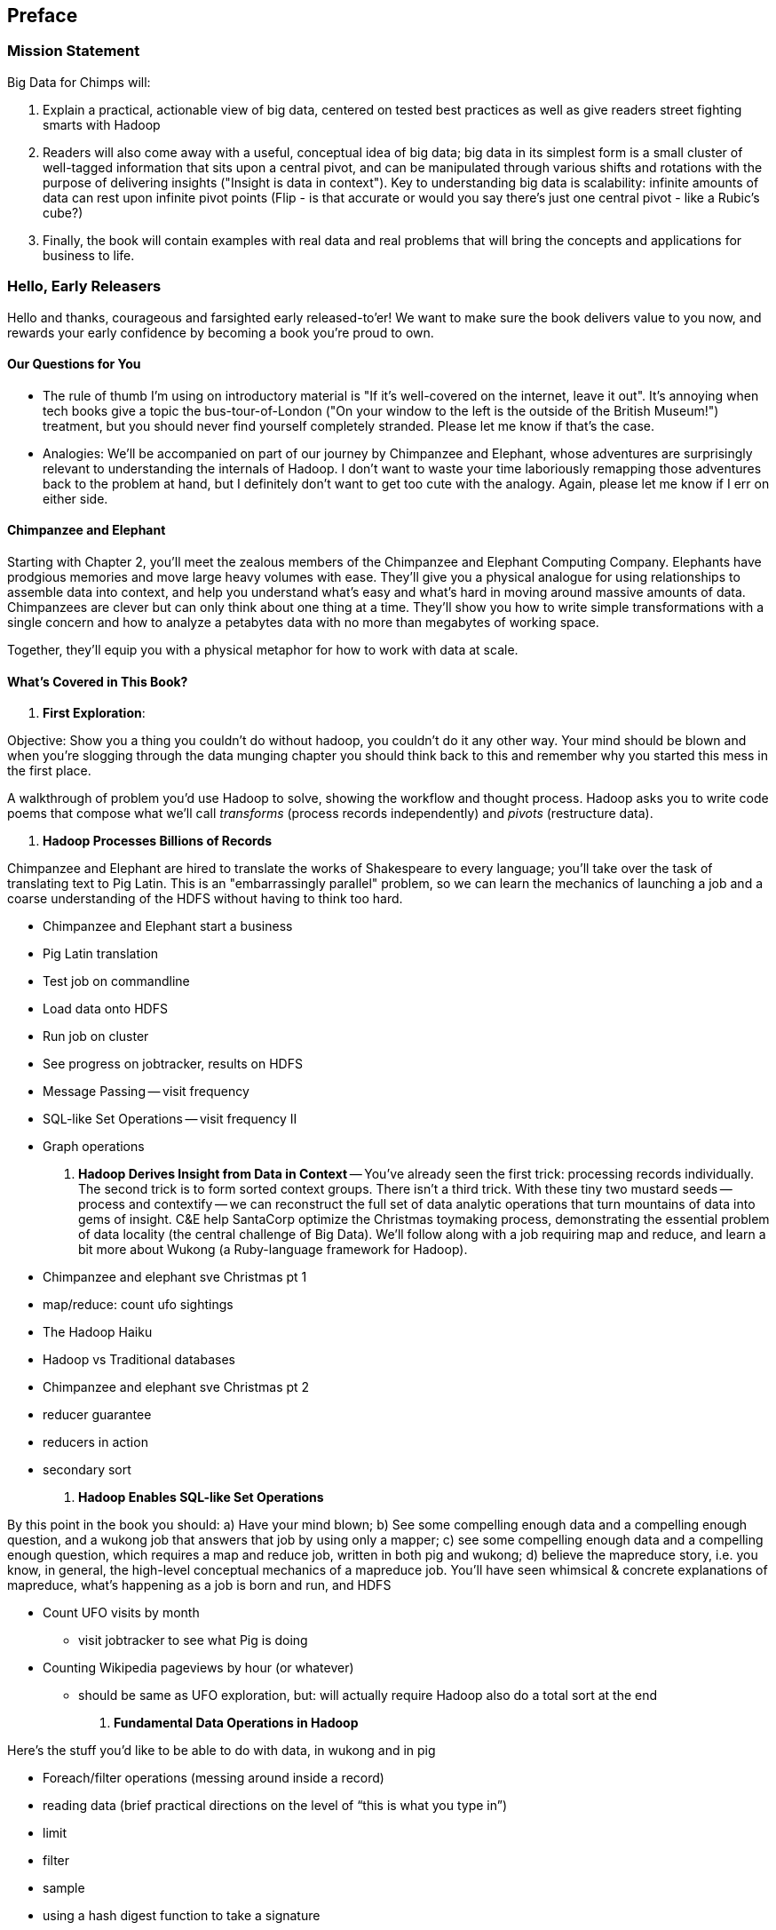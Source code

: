 // :author:        Philip (flip) Kromer
// :doctype: 	book
// :toc:
// :icons:
// :lang: 		en
// :encoding: 	utf-8

[[preface]]
== Preface

=== Mission Statement ===

Big Data for Chimps will:

1.  Explain a practical, actionable view of big data, centered on tested best practices as well as give readers street fighting smarts with Hadoop
2.  Readers will also come away with a useful, conceptual idea of big data;  big data in its simplest form is a small cluster of well-tagged information that sits upon a central pivot, and can be manipulated through various shifts and rotations with the purpose of delivering insights ("Insight is data in context").  Key to understanding big data is scalability:  infinite amounts of data can rest upon infinite pivot points (Flip - is that accurate or would you say there's just one central pivot - like a Rubic's cube?)
3.  Finally, the book will contain examples with real data and real problems that will bring the concepts and applications for business to life.

=== Hello, Early Releasers ===

Hello and thanks, courageous and farsighted early released-to'er! We want to make sure the book delivers value to you now, and rewards your early confidence by becoming a book you're proud to own.

==== Our Questions for You ====

* The rule of thumb I'm using on introductory material is "If it's well-covered on the internet, leave it out". It's annoying when tech books give a topic the bus-tour-of-London ("On your window to the left is the outside of the British Museum!") treatment, but you should never find yourself completely stranded. Please let me know if that's the case.
* Analogies: We'll be accompanied on part of our journey by Chimpanzee and Elephant, whose adventures are surprisingly relevant to understanding the internals of Hadoop. I don't want to waste your time laboriously remapping those adventures back to the problem at hand, but I definitely don't want to get too cute with the analogy. Again, please let me know if I err on either side.

==== Chimpanzee and Elephant

Starting with Chapter 2, you'll meet the zealous members of the Chimpanzee and Elephant Computing Company. Elephants have prodgious memories and move large heavy volumes with ease. They'll give you a physical analogue for using relationships to assemble data into context, and help you understand what's easy and what's hard in moving around massive amounts of data. Chimpanzees are clever but can only think about one thing at a time. They'll show you how to write simple transformations with a single concern and how to analyze a petabytes data with no more than megabytes of working space.

Together, they'll equip you with a physical metaphor for how to work with data at scale.


==== What's Covered in This Book? ====


1. *First Exploration*:

Objective: Show you a thing you couldn’t do without hadoop, you couldn’t do it any other way. Your mind should be blown and when you’re slogging through the data munging chapter you should think back to this and remember why you started this mess in the first place.

A walkthrough of problem you'd use Hadoop to solve, showing the workflow and thought process. Hadoop asks you to write code poems that compose what we'll call _transforms_ (process records independently) and _pivots_ (restructure data).

2. *Hadoop Processes Billions of Records*

Chimpanzee and Elephant are hired to translate the works of Shakespeare to every language; you'll take over the task of translating text to Pig Latin. This is an "embarrassingly parallel" problem, so we can learn the mechanics of launching a job and a coarse understanding of the HDFS without having to think too hard.

* Chimpanzee and Elephant start a business
* Pig Latin translation
* Test job on commandline
* Load data onto HDFS
* Run job on cluster
* See progress on jobtracker, results on HDFS
* Message Passing -- visit frequency
* SQL-like Set Operations -- visit frequency II
* Graph operations
  
3. *Hadoop Derives Insight from Data in Context* -- You've already seen the first trick: processing records individually. The second trick is to form sorted context groups. There isn't a third trick. With these tiny two mustard seeds -- process and contextify -- we can reconstruct the full set of data analytic operations that turn mountains of data into gems of insight. C&E help SantaCorp optimize the Christmas toymaking process, demonstrating the essential problem of data locality (the central challenge of Big Data). We'll follow along with a job requiring map and reduce, and learn a bit more about Wukong (a Ruby-language framework for Hadoop).

* Chimpanzee and elephant sve Christmas pt 1
* map/reduce: count ufo sightings
* The Hadoop Haiku
* Hadoop vs Traditional databases
* Chimpanzee and elephant sve Christmas pt 2
* reducer guarantee
* reducers in action
* secondary sort

4. *Hadoop Enables SQL-like Set Operations*

By this point in the book  you should: a) Have your mind blown; b) See some compelling enough data and a compelling enough question, and a wukong job that answers that job by using only a mapper; c) see some compelling enough data and a compelling enough question, which requires a map and reduce job, written in both pig and wukong; d) believe the mapreduce story, i.e. you know, in general, the high-level conceptual mechanics of a mapreduce job. You'll have seen whimsical & concrete explanations of mapreduce,  what’s happening as a job is born and run, and HDFS

* Count UFO visits by month
  - visit jobtracker to see what Pig is doing
* Counting Wikipedia pageviews by hour (or whatever)
  - should be same as UFO exploration, but: will actually require Hadoop also do a total sort at the end

4. *Fundamental Data Operations in Hadoop*

Here’s the stuff you’d like to be able to do with data, in wukong and in pig

* Foreach/filter operations (messing around inside a record)
* reading data (brief practical directions on the level of “this is what you type in”)
* limit
* filter
* sample
* using a hash digest function to take a signature
* top k and reservoir sampling
* refer to subuniverse which is probably elsewhere
* group
* join
* ??cogroup?? (does this go with group? Does it go anywhere?)
* sort, etc.. : cross cube
* total sort
* partitioner
* basic UDFs
* ?using ruby or python within a pig dataflow?

5. *Analytic Patterns*

Connect the structural operations you've seen pig do with what is happeining underneath, and flesh out your understanding of them.

6. *The Hadoop Toolset and Other Practical Matters*

* toolset overview
* It’s a necessarily polyglot sport
* Pig is a language that excels at describing
* we think you are doing it wrong if you are not using :
* a declarative orchestration language, a high-level scripting language for the dirty stuff (e.g. parsing, contacting external apis, etc..)
*  udfs (without saying udfs) are for accessing a java-native library, e.g. geospacial libraries, when you really care about performance, to gift pig with a new ability, custom loaders, etc…
* there are a lot of tools, they all have merits: Hive, Pig, Cascading, Scalding, Wukong, MrJob, R, Julia (with your eyes open), Crunch. There aren’t others that we would recommend for production use, although we see enough momentum from impala and spark that you can adopt them with confidence that they will mature.
* launching and debugging jobs
* overview of Wukong
* overview of Pig

7. *Filesystem Mojo and `cat` herding*

* dumping, listing, moving and manipulating files on the HDFS and local filesystems
* total sort
* transformations from the commandline (grep, cut, wc, etc)
* pivots from the commandline (head, sort, etc)
* commandline workflow tips
* advanced hadoop filesystem (chmod, setrep, fsck)

* pig schema
* wukong model
* loading TSV
* loading generic JSON
* storing JSON
* loading schematized JSON
* loading parquet or Trevni
* (Reference the section on working with compressed files; call back to the points about splitability and performance/size tradeoffs)
* TSV, JSON, not XML; Protobufs, Thrift, Avro; Trevni, Parquet; Sequence Files; HAR
* compression: gz, bz2, snappy, LZO
* subsetting your data
  
8. *Intro to Storm+Trident*

* Meet Nim Seadragon
* What and Why Storm and Trident
* First Storm Job

9. *Statistics*:

* (this is first deep experience with Storm+Trident)
* Summarizing: Averages, Percentiles, and Normalization
* running / windowed stream summaries
  - make a "SummarizingTap" trident operation that collects {Sum Count Min Max Avg Stddev SomeExampleValuesReservoirSampled} (fill in the details of what exactly this means)
  - also, maybe: Median+Deciles, Histogram
  - understand the flow of data going on in preparing such an aggregate, by either making sure the mechanics of working with Trident don't overwhelm that or by retracing the story of records in an aggregation
  - you need a group operation -> means everything in group goes to exactly one executor, exactly one machine, aggregator hits everything in a group
* combiner-aggregators (in particular), do some aggregation beforehand, and send an intermediate aggregation to the executor that hosts the group operation
  - by default, always use persistent aggregate until we find out why you wouldn’t
  - (BUBBLE) highlight the corresponding map/reduce dataflow and illuminate the connection
* (BUBBLE) Median / calculation of quantiles at large enough scale that doing so is hard
* (in next chapter we can do histogram)
* Use a sketching algorithm to get an approximate but distributed answer to a holistic aggregation problem eg most frequent elements
* Rolling timeseries averages
* Sampling responsibly: it's harder and more important than you think
  - consistent sampling using hashing
  - don’t use an RNG
  - appreciate that external data sources may have changed
  - reservoir sampling
  - connectivity sampling (BUBBLE)
  - subuniverse sampling (LOC?)
* Statistical aggregates and the danger of large numbers
  - numerical stability
  - overflow/underflow
  - working with distributions at scale
  - your intuition is often incomplete
  - with trillions of things, 1 in billion chance things happen thousands of times
* weather temperature histogram in streaming fashion
* approximate distinct counts (using HyperLogLog)
* approximate percentiles (based on quantile digest)

10. *Time Series and Event Log Processing*:

* Parsing logs and using regular expressions with Hadoop
  - logline model
  - regexp to match lines, highlighting this as a parser pattern
  - reinforce the source blob -> source model -> domain model practice
* Histograms and time series of pageviews using Hadoop
* sessionizing
  - flow chart throughout site?
  - "n-views": pages viewed in sequence
  - ?? Audience metrics:
  - make sure that this serves the later chapter with the live recommender engine (lambda architecture)
* Geolocate visitors based on IP with Hadoop
  - use World Cup data?
  - demonstrate using lookup table,
  - explain it as a range query
  - use a mapper-only (replicated) join -- explain why using that (small with big) but don't explain what it's doing (will be covered later)
* (Ab)Using Hadoop to stress-test your web server

Exercise: what predicts the team a country will root for next? In particular: if say Mexico knocks out Greece, do Greeks root for, or against, Mexico in general?

11. *Geographic Data*:

* Spatial join (find all UFO sightings near Airports) of points with points
  - map points to grid cell in the mapper; truncate at a certain zoom level (explain how to choose zoom level). must send points to reducers for own grid key and also neighbors (9 total squares).
  - Perhaps, be clever about not having to use all 9 quad grid neighbors by partitioning on a grid size more fine-grained than your original one and then use that to send points only the pertinent grid cell reducers
  - Perhaps generate the four points that are x away from you and use their quad cells.
* In the reducer, do point-by-point comparisons
  - *Maybe* a secondary sort???
* Geospacial data model, i.e. the terms and fields that you use in, e.g. GeoJSON
  - We choose X, we want the focus to be on data science not on GIS
  - Still have to explain ‘feature’, ‘region’, ‘latitude’, ‘longitude’, etc…
* Decomposing a map into quad-cell mapping at constant zoom level
  - mapper input: `<name of region, GeoJSON region boundary>`; Goal 1: have a mapping from region -> quad cells it covers; Goal 2: have a mapping from quad key to partial GeoJSON objects on it. mapper output: [thing, quadkey] ; [quadkey, list of region ids, hash of region ids to GeoJSON region boundaries]
* Spatial join of points with regions, e.g. what congressional district are you in?
  - in mapper for points emit truncated quad key, the rest of the quad key, just stream the regions through (with result from prior exploration); a reducer has quadcell, all points that lie within that quadcell, and all regions (truncated) that lie on that quadcell. Do a brute force search for the regions that the points lie on
* Nearness query
  - suppose the set of items you want to find nearness to is not huge; produce the voronoi diagrams
* Decomposing a map into quad-cell mapping at multiple zoom levels;in particular, use voronoi regions to make show multi-scale decomposition
* Re-do spatial join with Voronoi cells in multi-scale fashion (fill in details later)
  - Framing the problem (NYC vs Pacific Ocean)
  - Discuss how, given a global set of features, to decompose into a multi-scale grid representation
  - Other mechanics of working with geo data

12. *Conceptual Model for Data Analysis*

* There's just one framework

13. *Data Munging (Semi-Structured Data)*: The dirty art of data munging. It's a sad fact, but too often the bulk of time spent on a data exploration is just getting the data ready. We'll show you street-fighting tactics that lessen the time and pain. Along the way, we'll prepare the datasets to be used throughout the book:

* Datasets
  - Wikipedia Articles: Every English-language article (12 million) from Wikipedia.
  - Wikipedia Pageviews: Hour-by-hour counts of pageviews for every Wikipedia article since 2007.
  - US Commercial Airline Flights: every commercial airline flight since 1987
  - Hourly Weather Data: a century of weather reports, with hourly global coverage since the 1950s.
  - "Star Wars Kid" weblogs: large collection of apache webserver logs from a popular internet site (Andy Baio's waxy.org).
* Wiki pageviews - String encoding and other bullshit
* Airport data -Reconciling to *mostly* agreeing datasets
* Something that has errors (SW Kid) - dealing with bad records
* Weather Data - Parsing a flat pack file
  - bear witness, explain that you DID have to temporarily become an ameteur meteorologist, and had to write code to work with that many fields.
  - when your schema is so complicated, it needs to be automated, too.
  - join hell, when your keys change over time
* Data formats
  - airing of grievances on XML
  - airing of grievances on CSV
  - don’t quote, escape
  - the only 3 formats you should use, and when to use them
* Just do a data munging project from beginning to end that wasn’t too horrible
  - Talk about the specific strategies and tactics
  - source blob to source domain object, source domain object to business object. e.g. you want your initial extraction into a model mirrors closely the source domain data format. Mainly because you do not want mix your extraction logic and business logic (extraction logic will pollute business objects code). Also, will end up building the wrong model for the business object, i.e. it will look like the source domain.
* Airport data - chief challenge is reconciling data sets, dealing with conflicting errors

13. *Machine Learning without Grad School*: We'll equip you with a picture of how they work, but won't go into the math of how or why. We will show you how to choose a method, and how to cheat to win. We'll combine the record of every commercial flight since 1987 with the hour-by-hour weather data to predict flight delays using
  
* Naive Bayes
* Logistic Regression
* Random Forest (using Mahout)

14. *Full Application: Regional Flavor*

15. *Hadoop Native Java API*

* don't

19. *Advanced Pig*

* Specialized joins that can dramatically speed up (or make feasible) your data transformations
* why algebraic UDFs are awesome and how to be algebraic
* Custom Loaders
* Performance efficiency and tunables
* using a filter after a cogroup will get pushed up by Pig, sez Jacob

20. *Data Modeling for HBase-style Database*

21. *Hadoop Internals*

* What happens when a job is launched
* A shallow dive into the HDFS

=====  HDFS

Lifecycle of a File:

* What happens as the Namenode and Datanode collaborate to create a new file.
* How that file is replicated to acknowledged by other Datanodes.
* What happens when a Datanode goes down or the cluster is rebalanced.
* Briefly, the S3 DFS facade // (TODO: check if HFS?).

===== Hadoop Job Execution

* Lifecycle of a job at the client level including figuring out where all the source data is; figuring out how to split it; sending the code to the JobTracker, then tracking it to completion.
* How the JobTracker and TaskTracker cooperate to run your job, including:  The distinction between Job, Task and Attempt., how each TaskTracker obtains its Attempts, and dispatches progress and metrics back to the JobTracker, how Attempts are scheduled, including what happens when an Attempt fails and speculative execution, ________, Split.
* How TaskTracker child and Datanode cooperate to execute an Attempt, including; what a child process is, making clear the distinction between TaskTracker and child process.
* Briefly, how the Hadoop Streaming child process works.

==== Skeleton: Map-Reduce Internals

* How the mapper and Datanode handle record splitting and how and when the partial records are dispatched.
* The mapper sort buffer and spilling to disk (maybe here or maybe later, the I/O.record.percent).
* Briefly note that data is not sent from mapper-to-reducer using HDFS and so you should pay attention to where you put the Map-Reduce scratch space and how stupid it is about handling an overflow volume.
* Briefly that combiners are a thing.
* Briefly how records are partitioned to reducers and that custom partitioners are a thing.
* How the Reducer accepts and tracks its mapper outputs.
* Details of the merge/sort (shuffle and sort), including the relevant buffers and flush policies and why it can skip the last merge phase.
* (NOTE:  Secondary sort and so forth will have been described earlier.)
* Delivery of output data to the HDFS and commit whether from mapper or reducer.
* Highlight the fragmentation problem with map-only jobs.
* Where memory is used, in particular, mapper-sort buffers, both kinds of reducer-merge buffers, application internal buffers.

18. *Hadoop Tuning*
  - Tuning for the Wise and Lazy
  - Tuning for the Brave and Foolish
  - The USE Method for understanding performance and diagnosing problems

19. *Storm+Trident Internals*

* Understand the lifecycle of a Storm tuple, including spout, tupletree and acking.
* (Optional but not essential) Understand the details of its reliability mechanism and how tuples are acked.
* Understand the lifecycle of partitions within a Trident batch and thus, the context behind partition operations such as Apply or PartitionPersist.
* Understand Trident’s transactional mechanism, in the case of a PartitionPersist.
* Understand how Aggregators, Statemap and the Persistence methods combine to give you _exactly once_  processing with transactional guarantees.  Specifically, what an OpaqueValue record will look like in the database and why.
* Understand how the master batch coordinator and spout coordinator for the Kafka spout in particular work together to uniquely and efficiently process all records in a Kafka topic.
* One specific:  how Kafka partitions relate to Trident partitions.

20. *Storm+Trident Tuning*

23. *Overview of Datasets and Scripts*
 - Datasets
   - Wikipedia (corpus, pagelinks, pageviews, dbpedia, geolocations)
   - Airline Flights
   - UFO Sightings
   - Global Hourly Weather
   - Waxy.org "Star Wars Kid" Weblogs
 - Scripts

24. *Cheatsheets*:
  - Regular Expressions
  - Sizes of the Universe
  - Hadoop Tuning & Configuration Variables


Chopping block

1. Interlude I: *Organizing Data*:
  - How to design your data models
  - How to serialize their contents (orig, scratch, prod)
  - How to organize your scripts and your data

2. *Graph Processing*:
  - Graph Representations
  - Community Extraction: Use the page-to-page links in Wikipedia to identify similar documents
  - Pagerank (centrality): Reconstruct pageview paths from web logs, and use them to identify important pages

3. *Text Processing*: We'll show how to combine powerful existing libraries with hadoop to do effective text handling and Natural Language Processing:
  - Indexing documents
  - Tokenizing documents using Lucene
  - Pointwise Mutual Information
  - K-means Clustering

4. Interlude II: *Best Practices and Pedantic Points of style*
  - Pedantic Points of Style
  - Best Practices
  - How to Think: there are several design patterns for how to pivot your data, like Message Passing (objects send records to meet together); Set Operations (group, distinct, union, etc); Graph Operations (breadth-first search). Taken as a whole, they're equivalent; with some experience under your belt it's worth learning how to fluidly shift among these different models.
  - Why Hadoop
  - robots are cheap, people are important


17. Interlude II: *Best Practices and Pedantic Points of style*
  - Pedantic Points of Style
  - Best Practices
  - How to Think: there are several design patterns for how to pivot your data, like Message Passing (objects send records to meet together); Set Operations (group, distinct, union, etc); Graph Operations (breadth-first search). Taken as a whole, they're equivalent; with some experience under your belt it's worth learning how to fluidly shift among these different models.
  - Why Hadoop
  - robots are cheap, people are important

14. Interlude I: *Organizing Data*:
  - How to design your data models
  - How to serialize their contents (orig, scratch, prod)
  - How to organize your scripts and your data


==== Hadoop ====

In Doug Cutting's words, Hadoop is the "kernel of the big-data operating system". It's the dominant batch-processing solution, has both commercial enterprise support and a huge open source community, runs on every platform and cloud, and there are no signs any of that will change in the near term.

The code in this book will run unmodified on your laptop computer and on an industrial-strength Hadoop cluster. (Of course you will need to use a reduced data set for the laptop). You do need a Hadoop installation of some sort -- Appendix (TODO: ref) describes your options, including instructions for running hadoop on a multi-machine cluster in the public cloud -- for a few dollars a day you can analyze terabyte-scale datasets.

==== A Note on Ruby and Wukong ====

We've chosen Ruby for two reasons. First, it's one of several high-level languages (along with Python, Scala, R and others) that have both excellent Hadoop frameworks and widespread support. More importantly, Ruby is a very readable language -- the closest thing to practical pseudocode we know. The code samples provided should map cleanly to those high-level languages, and the approach we recommend is available in any language.

In particular, we've chosen the Ruby-language Wukong framework. We're the principal authors, but it's open-source and widely used. It's also the only framework I'm aware of that runs on both Hadoop and Storm+Trident.



==== Helpful Reading ====

* Hadoop the Definitive Guide by Tom White is a must-have. Don't try to absorb its whole -- the most powerful parts of Hadoop are its simplest parts -- but you'll refer to often it as your applications reach production.
* Hadoop Operations by Eric Sammer -- hopefully you can hand this to someone else, but the person who runs your hadoop cluster will eventually need this guide to configuring and hardening a large production cluster.
* "Big Data: principles and best practices of scalable realtime data systems" by Nathan Marz
* ...


==== What This Book Does Not Cover ====

We are not currently planning to cover Hive.  The Pig scripts will translate naturally for folks who are already familiar with it.  There will be a brief section explaining why you might choose it over Pig, and why I chose it over Hive. If there's popular pressure I may add a "translation guide".

This book picks up where the internet leaves off -- apart from cheatsheets at the end of the book, I'm not going to spend any real time on information well-covered by basic tutorials and core documentation. Other things we do not plan to include:

* Installing or maintaining Hadoop
* we will cover how to design HBase schema, but not how to use HBase as _database_
* Other map-reduce-like platforms (disco, spark, etc), or other frameworks (MrJob, Scalding, Cascading)
* At a few points we'll use Mahout, R, D3.js and Unix text utils (cut/wc/etc), but only as tools for an immediate purpose. I can't justify going deep into any of them; there are whole O'Reilly books on each.

==== Feedback ====

* The http://github.com/infochimps-labs/big_data_for_chimps[source code for the book] -- all the prose, images, the whole works -- is on github at `http://github.com/infochimps-labs/big_data_for_chimps`.
* Contact us! If you have questions, comments or complaints, the http://github.com/infochimps-labs/big_data_for_chimps/issues[issue tracker] http://github.com/infochimps-labs/big_data_for_chimps/issues is the best forum for sharing those. If you'd like something more direct, please email meghan@oreilly.com (the ever-patient editor) and flip@infochimps.com (your eager author). Please include both of us.

OK! On to the book. Or, on to the introductory parts of the book and then the book.

[[about]]
=== About  ===

[[about_coverage]]
==== What this book covers ====

'Big Data for Chimps' shows you how to solve important hard problems using simple, fun, elegant tools.

Geographic analysis is an important hard problem. To understand a disease outbreak in Europe, you need to see the data from Zurich in the context of Paris, Milan, Frankfurt and Munich; but to understand the situation in Munich requires context from Zurich, Prague and Vienna; and so on. How do you understand the part when you can't hold the whole world in your hand?

Finding patterns in massive event streams is an important hard problem. Most of the time, there aren't earthquakes -- but the patterns that will let you predict one in advance lie within the data from those quiet periods. How do you compare the trillions of subsequences in billions of events, each to each other, to find the very few that matter? Once you have those patterns, how do you react to them in real-time?

We've chosen case studies anyone can understand that generalize to problems like those and the problems you're looking to solve. Our goal is to equip you with:

* How to think at scale -- equipping you with a deep understanding of how to break a problem into efficient data transformations, and of how data must flow through the cluster to effect those transformations.
* Detailed example programs applying Hadoop to interesting problems in context
* Advice and best practices for efficient software development

All of the examples use real data, and describe patterns found in many problem domains:

* Statistical Summaries
* Identify patterns and groups in the data
* Searching, filtering and herding records in bulk
* Advanced queries against spatial or time-series data sets.

The emphasis on simplicity and fun should make this book especially appealing to beginners, but this is not an approach you'll outgrow. We've found it's the most powerful and valuable approach for creative analytics. One of our maxims is "Robots are cheap, Humans are important": write readable, scalable code now and find out later whether you want a smaller cluster. The code you see is adapted from programs we write at Infochimps to solve enterprise-scale business problems, and these simple high-level transformations (most of the book) plus the occasional Java extension (chapter XXX) meet our needs.

Many of the chapters have exercises included. If you're a beginning user, I highly recommend you work out at least one exercise from each chapter. Deep learning will come less from having the book in front of you as you _read_ it than from having the book next to you while you *write* code inspired by it. There are sample solutions and result datasets on the book's website.

Feel free to hop around among chapters; the application chapters don't have large dependencies on earlier chapters.


[[about_is_for]]
==== Who This Book Is For ====

We'd like for you to be familiar with at least one programming language, but it doesn't have to be Ruby. Familiarity with SQL will help a bit, but isn't essential.

Most importantly, you should have an actual project in mind that requires a big data toolkit to solve -- a problem that requires scaling out across multiple machines. If you don't already have a project in mind but really want to learn about the big data toolkit, take a quick browse through the exercises. At least a few of them should have you jumping up and down with excitement to learn this stuff.

[[about_is_not_for]]
==== Who This Book Is Not For ====

This is not "Hadoop the Definitive Guide" (that's been written, and well); this is more like "Hadoop: a Highly Opinionated Guide".  The only coverage of how to use the bare Hadoop API is to say "In most cases, don't". We recommend storing your data in one of several highly space-inefficient formats and in many other ways encourage you to willingly trade a small performance hit for a large increase in programmer joy. The book has a relentless emphasis on writing *scalable* code, but no content on writing *performant* code beyond the advice that the best path to a 2x speedup is to launch twice as many machines.

That is because for almost everyone, the cost of the cluster is far less than the opportunity cost of the data scientists using it. If you have not just big data but huge data -- let's say somewhere north of 100 terabytes -- then you will need to make different tradeoffs for jobs that you expect to run repeatedly in production.

The book does have some content on machine learning with Hadoop, on provisioning and deploying Hadoop, and on a few important settings. But it does not cover advanced algorithms, operations or tuning in any real depth.

[[about_how_written]]
==== How this book is being written ====

I plan to push chapters to the publicly-viewable http://github.com/infochimps-labs/big_data_for_chimps['Hadoop for Chimps' git repo] as they are written, and to post them periodically to the http://blog.infochimps.com[Infochimps blog] after minor cleanup.

We really mean it about the git social-coding thing -- please https://github.com/blog/622-inline-commit-notes[comment] on the text, http://github.com/infochimps-labs/big_data_for_chimps/issues[file issues] and send pull requests. However! We might not use your feedback, no matter how dazzlingly cogent it is; and while we are soliciting comments from readers, we are not seeking content from collaborators.


==== How to Contact Us ====

Please address comments and questions concerning this book to the publisher:

O'Reilly Media, Inc.
1005 Gravenstein Highway North
Sebastopol, CA 95472
(707) 829-0515 (international or local)

To comment or ask technial questions about this book, send email to bookquestions@oreilly.com

To reach the authors:

Flip Kromer is @mrflip on Twitter

For comments or questions on the material, file a github issue at http://github.com/infochimps-labs/big_data_for_chimps/issues
